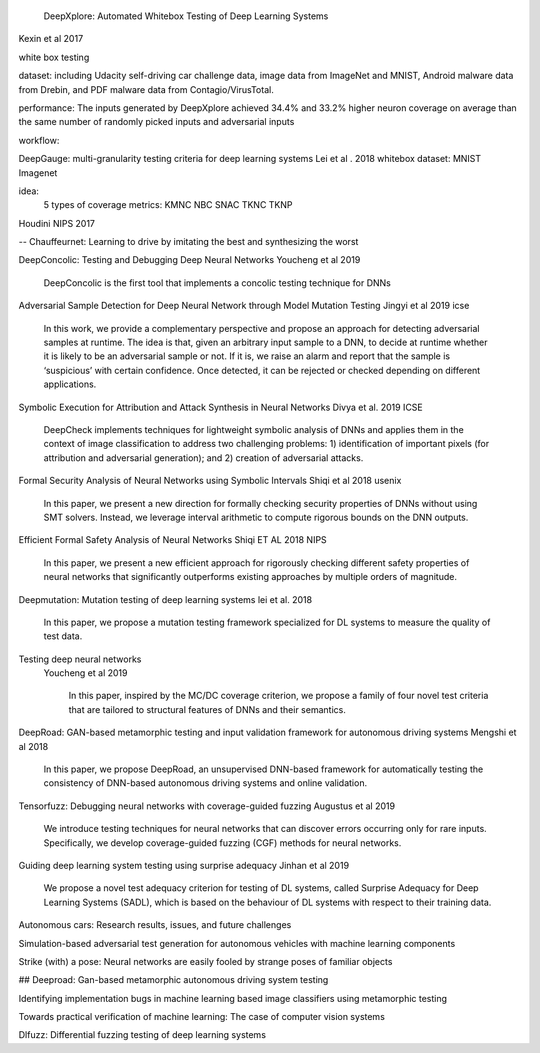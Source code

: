                   DeepXplore: Automated Whitebox Testing of Deep Learning Systems
Kexin et al 2017


white box testing

dataset:
including Udacity self-driving car challenge data, image data
from ImageNet and MNIST, Android malware data from
Drebin, and PDF malware data from Contagio/VirusTotal.

performance: 
The
inputs generated by DeepXplore achieved 34.4% and 33.2%
higher neuron coverage on average than the same number of
randomly picked inputs and adversarial inputs

workflow:

.. image:: img/deepexplore.PNG
   :width: 40pt


DeepGauge: multi-granularity testing criteria for deep learning systems
Lei et al . 2018
whitebox
dataset:
MNIST Imagenet

idea:
 5 types of coverage metrics:
 KMNC NBC SNAC TKNC TKNP

Houdini 
NIPS 2017


-- Chauffeurnet: Learning to drive by imitating the best and synthesizing the worst

DeepConcolic: Testing and Debugging Deep Neural Networks
Youcheng et al 2019

   DeepConcolic is the first tool that implements a concolic testing technique for DNNs

Adversarial Sample Detection for Deep Neural Network through Model Mutation Testing
Jingyi  et al 2019 icse

   In this work, we provide a complementary perspective
   and propose an approach for detecting adversarial samples at
   runtime. The idea is that, given an arbitrary input sample to
   a DNN, to decide at runtime whether it is likely to be an
   adversarial sample or not. If it is, we raise an alarm and report
   that the sample is ‘suspicious’ with certain confidence. Once
   detected, it can be rejected or checked depending on different
   applications. 


Symbolic Execution for Attribution and Attack Synthesis in Neural Networks
Divya et al.  2019 ICSE

   DeepCheck implements techniques for lightweight symbolic
   analysis of DNNs and applies them in the context of image classification to address two challenging problems: 1) identification
   of important pixels (for attribution and adversarial generation);
   and 2) creation of adversarial attacks. 

Formal Security Analysis of Neural Networks using Symbolic Intervals
Shiqi et al 2018 usenix

   In this paper, we present a new direction for formally
   checking security properties of DNNs without using SMT
   solvers. Instead, we leverage interval arithmetic to compute rigorous bounds on the DNN outputs. 

Efficient Formal Safety Analysis of Neural Networks
Shiqi ET AL 2018 NIPS
   
   In this paper, we present a new efficient approach for rigorously checking
   different safety properties of neural networks that significantly outperforms existing
   approaches by multiple orders of magnitude.


Deepmutation: Mutation testing of deep learning systems
lei et al. 2018
   In this paper, we
   propose a mutation testing framework specialized for DL systems
   to measure the quality of test data.


Testing deep neural networks
 Youcheng et al 2019
 
   In this paper, inspired by the MC/DC coverage criterion, we
   propose a family of four novel test criteria that are tailored to structural features
   of DNNs and their semantics.
 
 
DeepRoad: GAN-based metamorphic testing and input validation framework for autonomous driving systems
Mengshi et al 2018

   In this paper, we propose DeepRoad, an unsupervised DNN-based
   framework for automatically testing the consistency of DNN-based
   autonomous driving systems and online validation. 

Tensorfuzz: Debugging neural networks with coverage-guided fuzzing
Augustus et al 2019 

   We introduce testing techniques for neural networks that
   can discover errors occurring only for rare inputs. Specifically, we develop coverage-guided fuzzing (CGF)
   methods for neural networks.

Guiding deep learning system testing using surprise adequacy
Jinhan et al 2019

   We propose a novel test
   adequacy criterion for testing of DL systems, called Surprise
   Adequacy for Deep Learning Systems (SADL), which is based
   on the behaviour of DL systems with respect to their training
   data.

Autonomous cars: Research results, issues, and future challenges

Simulation-based adversarial test generation for autonomous vehicles with machine learning components

Strike (with) a pose: Neural networks are easily fooled by strange poses of familiar objects

## Deeproad: Gan-based metamorphic autonomous driving system testing

Identifying implementation bugs in machine learning based image classifiers using metamorphic testing

Towards practical verification of machine learning: The case of computer vision systems

Dlfuzz: Differential fuzzing testing of deep learning systems
